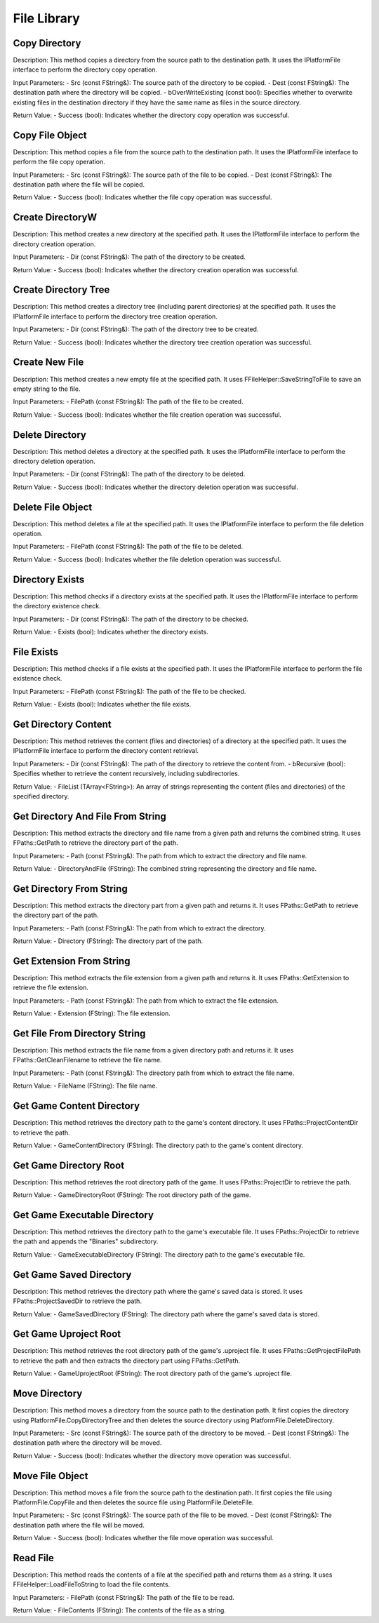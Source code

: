 File Library
============

Copy Directory
--------------

Description:
This method copies a directory from the source path to the destination path. It uses the IPlatformFile interface to perform the directory copy operation.

Input Parameters:
- Src (const FString&): The source path of the directory to be copied.
- Dest (const FString&): The destination path where the directory will be copied.
- bOverWriteExisting (const bool): Specifies whether to overwrite existing files in the destination directory if they have the same name as files in the source directory.

Return Value:
- Success (bool): Indicates whether the directory copy operation was successful.

Copy File Object
----------------

Description:
This method copies a file from the source path to the destination path. It uses the IPlatformFile interface to perform the file copy operation.

Input Parameters:
- Src (const FString&): The source path of the file to be copied.
- Dest (const FString&): The destination path where the file will be copied.

Return Value:
- Success (bool): Indicates whether the file copy operation was successful.

Create DirectoryW
-----------------

Description:
This method creates a new directory at the specified path. It uses the IPlatformFile interface to perform the directory creation operation.

Input Parameters:
- Dir (const FString&): The path of the directory to be created.

Return Value:
- Success (bool): Indicates whether the directory creation operation was successful.

Create Directory Tree
---------------------

Description:
This method creates a directory tree (including parent directories) at the specified path. It uses the IPlatformFile interface to perform the directory tree creation operation.

Input Parameters:
- Dir (const FString&): The path of the directory tree to be created.

Return Value:
- Success (bool): Indicates whether the directory tree creation operation was successful.

Create New File
---------------

Description:
This method creates a new empty file at the specified path. It uses FFileHelper::SaveStringToFile to save an empty string to the file.

Input Parameters:
- FilePath (const FString&): The path of the file to be created.

Return Value:
- Success (bool): Indicates whether the file creation operation was successful.

Delete Directory
----------------

Description:
This method deletes a directory at the specified path. It uses the IPlatformFile interface to perform the directory deletion operation.

Input Parameters:
- Dir (const FString&): The path of the directory to be deleted.

Return Value:
- Success (bool): Indicates whether the directory deletion operation was successful.

Delete File Object
------------------

Description:
This method deletes a file at the specified path. It uses the IPlatformFile interface to perform the file deletion operation.

Input Parameters:
- FilePath (const FString&): The path of the file to be deleted.

Return Value:
- Success (bool): Indicates whether the file deletion operation was successful.

Directory Exists
----------------

Description:
This method checks if a directory exists at the specified path. It uses the IPlatformFile interface to perform the directory existence check.

Input Parameters:
- Dir (const FString&): The path of the directory to be checked.

Return Value:
- Exists (bool): Indicates whether the directory exists.

File Exists
-----------

Description:
This method checks if a file exists at the specified path. It uses the IPlatformFile interface to perform the file existence check.

Input Parameters:
- FilePath (const FString&): The path of the file to be checked.

Return Value:
- Exists (bool): Indicates whether the file exists.

Get Directory Content
---------------------

Description:
This method retrieves the content (files and directories) of a directory at the specified path. It uses the IPlatformFile interface to perform the directory content retrieval.

Input Parameters:
- Dir (const FString&): The path of the directory to retrieve the content from.
- bRecursive (bool): Specifies whether to retrieve the content recursively, including subdirectories.

Return Value:
- FileList (TArray<FString>): An array of strings representing the content (files and directories) of the specified directory.

Get Directory And File From String
---------------------------------

Description:
This method extracts the directory and file name from a given path and returns the combined string. It uses FPaths::GetPath to retrieve the directory part of the path.

Input Parameters:
- Path (const FString&): The path from which to extract the directory and file name.

Return Value:
- DirectoryAndFile (FString): The combined string representing the directory and file name.

Get Directory From String
-------------------------

Description:
This method extracts the directory part from a given path and returns it. It uses FPaths::GetPath to retrieve the directory part of the path.

Input Parameters:
- Path (const FString&): The path from which to extract the directory.

Return Value:
- Directory (FString): The directory part of the path.

Get Extension From String
-------------------------

Description:
This method extracts the file extension from a given path and returns it. It uses FPaths::GetExtension to retrieve the file extension.

Input Parameters:
- Path (const FString&): The path from which to extract the file extension.

Return Value:
- Extension (FString): The file extension.

Get File From Directory String
-----------------------------

Description:
This method extracts the file name from a given directory path and returns it. It uses FPaths::GetCleanFilename to retrieve the file name.

Input Parameters:
- Path (const FString&): The directory path from which to extract the file name.

Return Value:
- FileName (FString): The file name.

Get Game Content Directory
--------------------------

Description:
This method retrieves the directory path to the game's content directory. It uses FPaths::ProjectContentDir to retrieve the path.

Return Value:
- GameContentDirectory (FString): The directory path to the game's content directory.

Get Game Directory Root
-----------------------

Description:
This method retrieves the root directory path of the game. It uses FPaths::ProjectDir to retrieve the path.

Return Value:
- GameDirectoryRoot (FString): The root directory path of the game.

Get Game Executable Directory
-----------------------------

Description:
This method retrieves the directory path to the game's executable file. It uses FPaths::ProjectDir to retrieve the path and appends the "Binaries" subdirectory.

Return Value:
- GameExecutableDirectory (FString): The directory path to the game's executable file.

Get Game Saved Directory
------------------------

Description:
This method retrieves the directory path where the game's saved data is stored. It uses FPaths::ProjectSavedDir to retrieve the path.

Return Value:
- GameSavedDirectory (FString): The directory path where the game's saved data is stored.

Get Game Uproject Root
----------------------

Description:
This method retrieves the root directory path of the game's .uproject file. It uses FPaths::GetProjectFilePath to retrieve the path and then extracts the directory part using FPaths::GetPath.

Return Value:
- GameUprojectRoot (FString): The root directory path of the game's .uproject file.

Move Directory
--------------

Description:
This method moves a directory from the source path to the destination path. It first copies the directory using PlatformFile.CopyDirectoryTree and then deletes the source directory using PlatformFile.DeleteDirectory.

Input Parameters:
- Src (const FString&): The source path of the directory to be moved.
- Dest (const FString&): The destination path where the directory will be moved.

Return Value:
- Success (bool): Indicates whether the directory move operation was successful.

Move File Object
----------------

Description:
This method moves a file from the source path to the destination path. It first copies the file using PlatformFile.CopyFile and then deletes the source file using PlatformFile.DeleteFile.

Input Parameters:
- Src (const FString&): The source path of the file to be moved.
- Dest (const FString&): The destination path where the file will be moved.

Return Value:
- Success (bool): Indicates whether the file move operation was successful.

Read File
---------

Description:
This method reads the contents of a file at the specified path and returns them as a string. It uses FFileHelper::LoadFileToString to load the file contents.

Input Parameters:
- FilePath (const FString&): The path of the file to be read.

Return Value:
- FileContents (FString): The contents of the file as a string.
